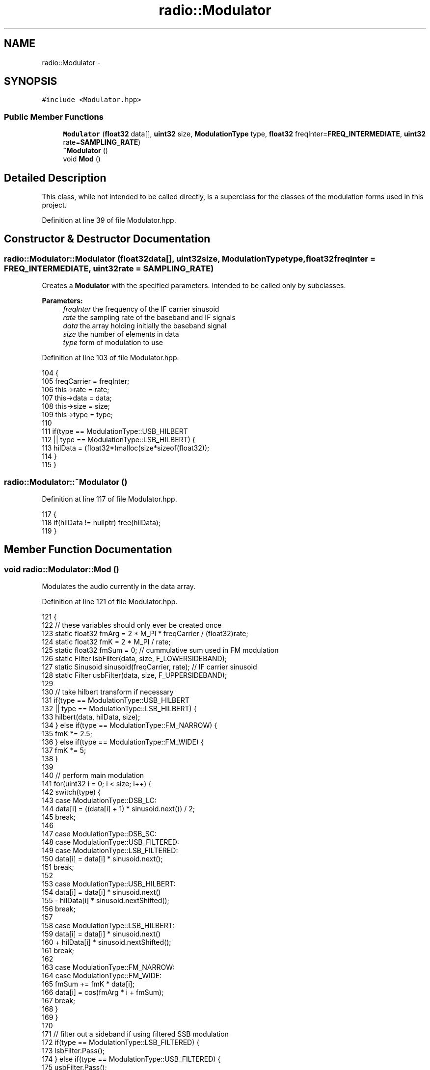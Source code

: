 .TH "radio::Modulator" 3 "Wed Apr 13 2016" "An Inexpensive, Software-Defined IF Modulator" \" -*- nroff -*-
.ad l
.nh
.SH NAME
radio::Modulator \- 
.SH SYNOPSIS
.br
.PP
.PP
\fC#include <Modulator\&.hpp>\fP
.SS "Public Member Functions"

.in +1c
.ti -1c
.RI "\fBModulator\fP (\fBfloat32\fP data[], \fBuint32\fP size, \fBModulationType\fP type, \fBfloat32\fP freqInter=\fBFREQ_INTERMEDIATE\fP, \fBuint32\fP rate=\fBSAMPLING_RATE\fP)"
.br
.ti -1c
.RI "\fB~Modulator\fP ()"
.br
.ti -1c
.RI "void \fBMod\fP ()"
.br
.in -1c
.SH "Detailed Description"
.PP 
This class, while not intended to be called directly, is a superclass for the classes of the modulation forms used in this project\&. 
.PP
Definition at line 39 of file Modulator\&.hpp\&.
.SH "Constructor & Destructor Documentation"
.PP 
.SS "radio::Modulator::Modulator (\fBfloat32\fPdata[], \fBuint32\fPsize, \fBModulationType\fPtype, \fBfloat32\fPfreqInter = \fC\fBFREQ_INTERMEDIATE\fP\fP, \fBuint32\fPrate = \fC\fBSAMPLING_RATE\fP\fP)"
Creates a \fBModulator\fP with the specified parameters\&. Intended to be called only by subclasses\&.
.PP
\fBParameters:\fP
.RS 4
\fIfreqInter\fP the frequency of the IF carrier sinusoid
.br
\fIrate\fP the sampling rate of the baseband and IF signals
.br
\fIdata\fP the array holding initially the baseband signal
.br
\fIsize\fP the number of elements in data
.br
\fItype\fP form of modulation to use 
.RE
.PP

.PP
Definition at line 103 of file Modulator\&.hpp\&.
.PP
.nf
104                                             {
105         freqCarrier = freqInter;
106         this->rate = rate;
107         this->data = data;
108         this->size = size;
109         this->type = type;
110 
111         if(type == ModulationType::USB_HILBERT
112                 || type == ModulationType::LSB_HILBERT) {
113             hilData = (float32*)malloc(size*sizeof(float32));
114         }
115     }
.fi
.SS "radio::Modulator::~Modulator ()"

.PP
Definition at line 117 of file Modulator\&.hpp\&.
.PP
.nf
117                           {
118         if(hilData != nullptr) free(hilData);
119     }
.fi
.SH "Member Function Documentation"
.PP 
.SS "void radio::Modulator::Mod ()"
Modulates the audio currently in the data array\&. 
.PP
Definition at line 121 of file Modulator\&.hpp\&.
.PP
.nf
121                         {
122         // these variables should only ever be created once
123         static float32 fmArg = 2 * M_PI * freqCarrier / (float32)rate;
124         static float32 fmK = 2 * M_PI / rate;
125         static float32 fmSum = 0;  // cummulative sum used in FM modulation
126         static Filter lsbFilter(data, size, F_LOWERSIDEBAND);
127         static Sinusoid sinusoid(freqCarrier, rate);  // IF carrier sinusoid
128         static Filter usbFilter(data, size, F_UPPERSIDEBAND);
129 
130         // take hilbert transform if necessary
131         if(type == ModulationType::USB_HILBERT
132                 || type == ModulationType::LSB_HILBERT) {
133             hilbert(data, hilData, size);
134         } else if(type == ModulationType::FM_NARROW) {
135             fmK *= 2\&.5;
136         } else if(type == ModulationType::FM_WIDE) {
137             fmK *= 5;
138         }
139 
140         // perform main modulation
141         for(uint32 i = 0; i < size; i++) {
142             switch(type) {
143                 case ModulationType::DSB_LC:
144                     data[i] = ((data[i] + 1) * sinusoid\&.next()) / 2;
145                     break;
146 
147                 case ModulationType::DSB_SC:
148                 case ModulationType::USB_FILTERED:
149                 case ModulationType::LSB_FILTERED:
150                     data[i] = data[i] * sinusoid\&.next();
151                     break;
152 
153                 case ModulationType::USB_HILBERT:
154                     data[i] = data[i] * sinusoid\&.next()
155                         - hilData[i] * sinusoid\&.nextShifted();
156                     break;
157 
158                 case ModulationType::LSB_HILBERT:
159                     data[i] = data[i] * sinusoid\&.next()
160                         + hilData[i] * sinusoid\&.nextShifted();
161                     break;
162 
163                 case ModulationType::FM_NARROW:
164                 case ModulationType::FM_WIDE:
165                     fmSum += fmK * data[i];
166                     data[i] = cos(fmArg * i + fmSum);
167                     break;
168             }
169         }
170 
171         // filter out a sideband if using filtered SSB modulation
172         if(type == ModulationType::LSB_FILTERED) {
173             lsbFilter\&.Pass();
174         } else if(type == ModulationType::USB_FILTERED) {
175             usbFilter\&.Pass();
176         }
177     }
.fi


.SH "Author"
.PP 
Generated automatically by Doxygen for An Inexpensive, Software-Defined IF Modulator from the source code\&.
